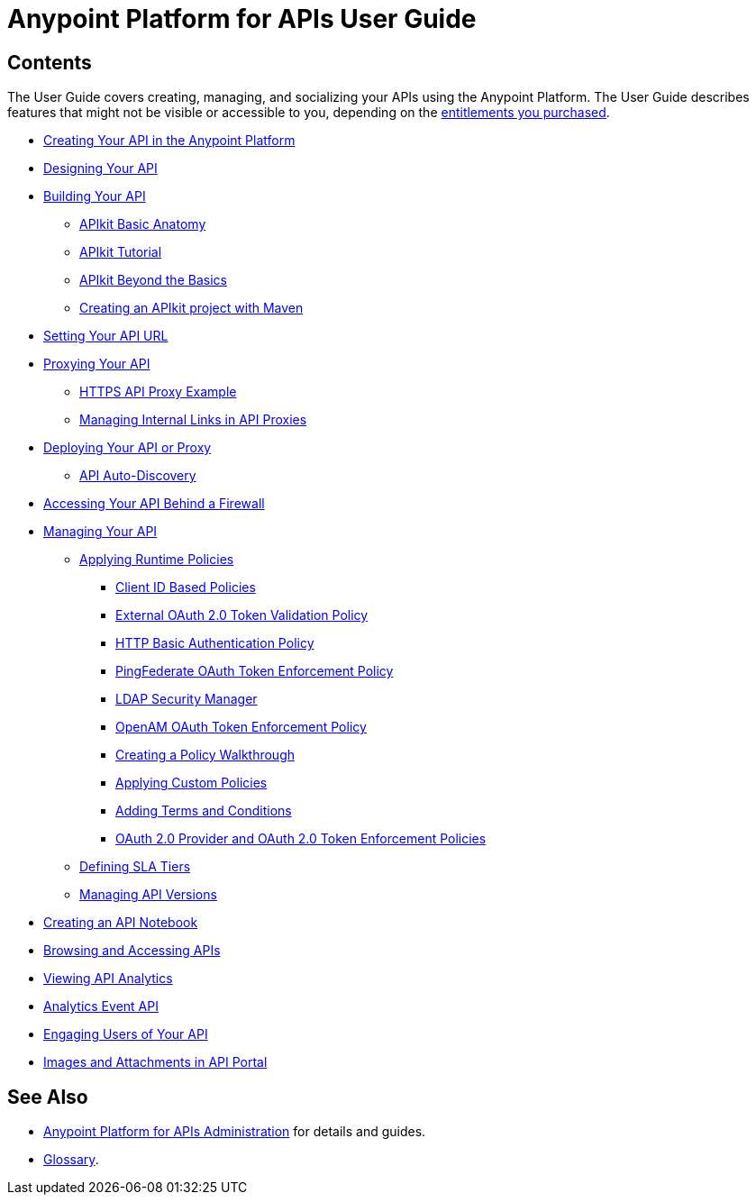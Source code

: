 = Anypoint Platform for APIs User Guide
:keywords: user guide, api

== Contents

The User Guide covers creating, managing, and socializing your APIs using the Anypoint Platform. The User Guide describes features that might not be visible or accessible to you, depending on the link:/release-notes/anypoint-platform-for-apis-release-notes[entitlements you purchased].

* link:/anypoint-platform-for-apis/creating-your-api-in-the-anypoint-platform[Creating Your API in the Anypoint Platform]
* link:/anypoint-platform-for-apis/designing-your-api[Designing Your API]
* link:/anypoint-platform-for-apis/apikit[Building Your API]
** link:/anypoint-platform-for-apis/apikit-basic-anatomy[APIkit Basic Anatomy]
** link:/anypoint-platform-for-apis/apikit-tutorial[APIkit Tutorial]
** link:/anypoint-platform-for-apis/apikit-beyond-the-basics[APIkit Beyond the Basics]
** link:/anypoint-platform-for-apis/creating-an-apikit-project-with-maven[Creating an APIkit project with Maven]
* link:/anypoint-platform-for-apis/setting-your-api-url[Setting Your API URL]
* link:/anypoint-platform-for-apis/proxying-your-api[Proxying Your API]
** link:/anypoint-platform-for-apis/https-api-proxy-example[HTTPS API Proxy Example]
** link:/anypoint-platform-for-apis/managing-internal-links-in-api-proxies[Managing Internal Links in API Proxies]
* link:/anypoint-platform-for-apis/deploying-your-api-or-proxy[Deploying Your API or Proxy]
** link:/anypoint-platform-for-apis/api-auto-discovery[API Auto-Discovery]
* link:/anypoint-platform-for-apis/accessing-your-api-behind-a-firewall[Accessing Your API Behind a Firewall]
* link:/anypoint-platform-for-apis/managing-your-api[Managing Your API]
** link:/anypoint-platform-for-apis/applying-runtime-policies[Applying Runtime Policies]
*** link:/anypoint-platform-for-apis/client-id-based-policies[Client ID Based Policies]
*** link:/anypoint-platform-for-apis/external-oauth-2.0-token-validation-policy[External OAuth 2.0 Token Validation Policy]
*** link:/anypoint-platform-for-apis/http-basic-authentication-policy[HTTP Basic Authentication Policy]
*** link:/anypoint-platform-for-apis/pingfederate-oauth-token-enforcement-policy[PingFederate OAuth Token Enforcement Policy]
*** link:/anypoint-platform-for-apis/ldap-security-manager[LDAP Security Manager]
*** link:/anypoint-platform-for-apis/openam-oauth-token-enforcement-policy[OpenAM OAuth Token Enforcement Policy]
*** link:/anypoint-platform-for-apis/creating-a-policy-walkthrough[Creating a Policy Walkthrough]
*** link:/anypoint-platform-for-apis/applying-custom-policies[Applying Custom Policies]
*** link:/anypoint-platform-for-apis/adding-terms-and-conditions[Adding Terms and Conditions]
*** link:/anypoint-platform-for-apis/oauth-2.0-provider-and-oauth-2.0-token-enforcement-policies[OAuth 2.0 Provider and OAuth 2.0 Token Enforcement Policies]
** link:/anypoint-platform-for-apis/defining-sla-tiers[Defining SLA Tiers]
** link:/anypoint-platform-for-apis/managing-api-versions[Managing API Versions]
* link:/anypoint-platform-for-apis/creating-an-api-notebook[Creating an API Notebook]
* link:/anypoint-platform-for-apis/browsing-and-accessing-apis[Browsing and Accessing APIs]
* link:/anypoint-platform-for-apis/viewing-api-analytics[Viewing API Analytics]
* link:/anypoint-platform-for-apis/analytics-event-api[Analytics Event API]
* link:/anypoint-platform-for-apis/engaging-users-of-your-api[Engaging Users of Your API]
* link:/anypoint-platform-for-apis/images-and-attachments-in-api-portal[Images and Attachments in API Portal]

== See Also

* link:/anypoint-platform-for-apis/anypoint-platform-for-apis-administration[Anypoint Platform for APIs Administration] for details and guides.
* link:/anypoint-platform-for-apis/anypoint-platform-for-apis-glossary[Glossary].
